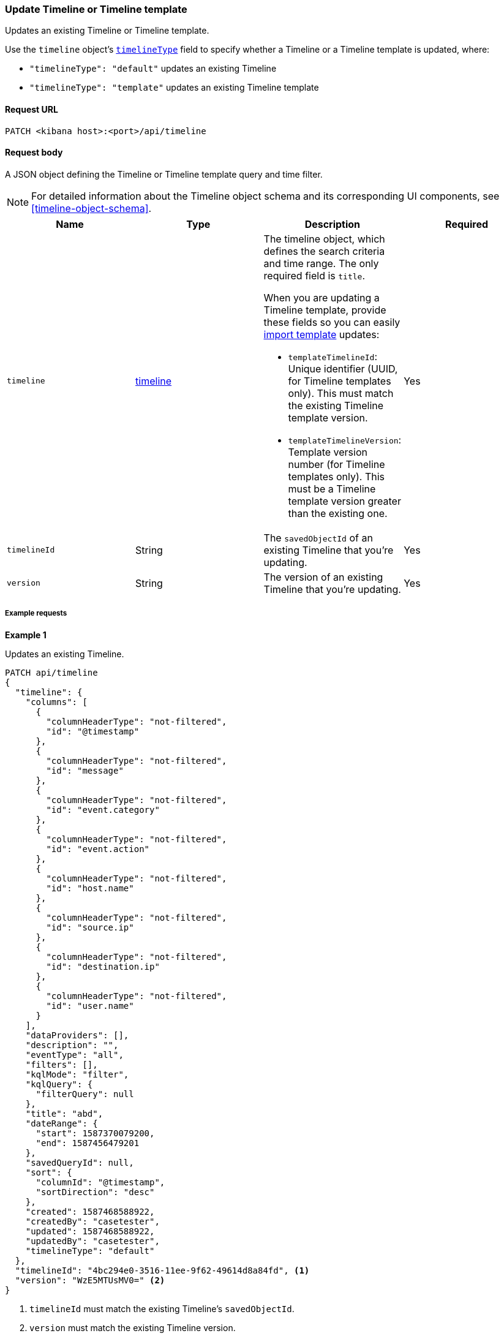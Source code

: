 [[timeline-api-update-2]]
=== Update Timeline or Timeline template

Updates an existing Timeline or Timeline template.

Use the `timeline` object's <<timeline-object-typeField, `timelineType`>> field
to specify whether a Timeline or a Timeline template is updated, where:

* `"timelineType": "default"` updates an existing Timeline
* `"timelineType": "template"` updates an existing Timeline template

==== Request URL

`PATCH <kibana host>:<port>/api/timeline`

==== Request body

A JSON object defining the Timeline or Timeline template query and time filter.

NOTE: For detailed information about the Timeline object schema and its
corresponding UI components, see <<timeline-object-schema>>.

[width="100%",options="header"]
|==============================================
|Name |Type |Description |Required

|`timeline` |<<timeline-object-schema, timeline>> a|The timeline object, which
defines the search criteria and time range. The only required field is `title`.

When you are updating a Timeline template, provide these fields so you can
easily <<timeline-api-import, import template>> updates:

* `templateTimelineId`: Unique identifier (UUID, for Timeline templates only). This must match the existing Timeline template version.
* `templateTimelineVersion`: Template version number (for Timeline templates only). This must be a Timeline template version greater than the existing one.

|Yes
|`timelineId` |String |The `savedObjectId` of an existing Timeline that you're updating.
|Yes
|`version` |String |The version of an existing Timeline that you're updating.
|Yes
|==============================================

===== Example requests

*Example 1*

Updates an existing Timeline.

[source,console]
--------------------------------------------------
PATCH api/timeline
{
  "timeline": {
    "columns": [
      {
        "columnHeaderType": "not-filtered",
        "id": "@timestamp"
      },
      {
        "columnHeaderType": "not-filtered",
        "id": "message"
      },
      {
        "columnHeaderType": "not-filtered",
        "id": "event.category"
      },
      {
        "columnHeaderType": "not-filtered",
        "id": "event.action"
      },
      {
        "columnHeaderType": "not-filtered",
        "id": "host.name"
      },
      {
        "columnHeaderType": "not-filtered",
        "id": "source.ip"
      },
      {
        "columnHeaderType": "not-filtered",
        "id": "destination.ip"
      },
      {
        "columnHeaderType": "not-filtered",
        "id": "user.name"
      }
    ],
    "dataProviders": [],
    "description": "",
    "eventType": "all",
    "filters": [],
    "kqlMode": "filter",
    "kqlQuery": {
      "filterQuery": null
    },
    "title": "abd",
    "dateRange": {
      "start": 1587370079200,
      "end": 1587456479201
    },
    "savedQueryId": null,
    "sort": {
      "columnId": "@timestamp",
      "sortDirection": "desc"
    },
    "created": 1587468588922,
    "createdBy": "casetester",
    "updated": 1587468588922,
    "updatedBy": "casetester",
    "timelineType": "default"
  },
  "timelineId": "4bc294e0-3516-11ee-9f62-49614d8a84fd", <1>
  "version": "WzE5MTUsMV0=" <2>
}
--------------------------------------------------

<1> `timelineId` must match the existing Timeline's `savedObjectId`.
<2> `version` must match the existing Timeline version.
 
*Example 2*

Updates an existing Timeline template.

[source,console]
--------------------------------------------------
PATCH api/timeline
{
  "timeline": {
    "columns": [
      {
        "columnHeaderType": "not-filtered",
        "id": "@timestamp"
      },
      {
        "columnHeaderType": "not-filtered",
        "id": "message"
      },
      {
        "columnHeaderType": "not-filtered",
        "id": "event.category"
      },
      {
        "columnHeaderType": "not-filtered",
        "id": "event.action"
      },
      {
        "columnHeaderType": "not-filtered",
        "id": "host.name"
      },
      {
        "columnHeaderType": "not-filtered",
        "id": "source.ip"
      },
      {
        "columnHeaderType": "not-filtered",
        "id": "destination.ip"
      },
      {
        "columnHeaderType": "not-filtered",
        "id": "user.name"
      }
    ],
    "dataProviders": [],
    "description": "",
    "eventType": "all",
    "filters": [],
    "kqlMode": "filter",
    "kqlQuery": {
      "filterQuery": null
    },
    "title": "abd",
    "dateRange": {
      "start": 1587370079200,
      "end": 1587456479201
    },
    "savedQueryId": null,
    "sort": {
      "columnId": "@timestamp",
      "sortDirection": "desc"
    },
    "timelineType": "template",
    "created": 1587473119992,
    "createdBy": "casetester",
    "updated": 1587473119992,
    "updatedBy": "casetester",
    "templateTimelineId": "6f9a3480-bf4f-11ea-9fcd-ed4e5fd0dcd1", <1>
    "templateTimelineVersion": 2 <2>
  },
  "timelineId": "7d7d4b60-3516-11ee-9f62-49614d8a84fd", <3>
  "version": "WzE5MTcsMV0=" <4>
}
--------------------------------------------------
<1> `templateTimelineId` must match the existing Timeline template version.
<2> `templateTimelineVersion` must be a Timeline template version greater than the existing one.
<3> `timelineId` must match the existing Timeline's `savedObjectId`.
<4> `version` must match the existing Timeline version.

==== Response code

`200`::
    Indicates a successful call.

==== Response payload

A JSON Timeline object with a unique `savedObjectId` and its `version`.

*Example 1*

Update Timeline response payload:

[source,json]
--------------------------------------------------
{
  "data": {
    "persistTimeline": {
      "code": 200,
      "message": "success",
      "timeline": {
        "savedObjectId": "4bc294e0-3516-11ee-9f62-49614d8a84fd",
        "version": "WzE5MTgsMV0=",
        "columns": [
          {
            "columnHeaderType": "not-filtered",
            "id": "@timestamp"
          },
          {
            "columnHeaderType": "not-filtered",
            "id": "message"
          },
          {
            "columnHeaderType": "not-filtered",
            "id": "event.category"
          },
          {
            "columnHeaderType": "not-filtered",
            "id": "event.action"
          },
          {
            "columnHeaderType": "not-filtered",
            "id": "host.name"
          },
          {
            "columnHeaderType": "not-filtered",
            "id": "source.ip"
          },
          {
            "columnHeaderType": "not-filtered",
            "id": "destination.ip"
          },
          {
            "columnHeaderType": "not-filtered",
            "id": "user.name"
          }
        ],
        "dataProviders": [],
        "dataViewId": null,
        "description": "",
        "eventType": "all",
        "excludedRowRendererIds": [],
        "favorite": [],
        "filters": [],
        "kqlMode": "filter",
        "kqlQuery": {
          "filterQuery": null
        },
        "title": "abd",
        "templateTimelineId": null,
        "templateTimelineVersion": null,
        "dateRange": {
          "start": 1587370079200,
          "end": 1587456479201
        },
        "savedQueryId": null,
        "created": 1587468588922,
        "createdBy": "casetester",
        "updated": 1691408201273,
        "updatedBy": "elastic",
        "timelineType": "default",
        "status": "active",
        "sort": [
          {
            "sortDirection": "desc",
            "columnId": "@timestamp"
          }
        ],
        "eventIdToNoteIds": [],
        "noteIds": [],
        "notes": [],
        "pinnedEventIds": [],
        "pinnedEventsSaveObject": []
      }
    }
  }
}
--------------------------------------------------

*Example 2*

Update Timeline template response payload:

[source,json]
--------------------------------------------------
{
  "data": {
    "persistTimeline": {
      "code": 200,
      "message": "success",
      "timeline": {
        "savedObjectId": "7d7d4b60-3516-11ee-9f62-49614d8a84fd",
        "version": "WzE5MTksMV0=",
        "columns": [
          {
            "columnHeaderType": "not-filtered",
            "id": "@timestamp"
          },
          {
            "columnHeaderType": "not-filtered",
            "id": "message"
          },
          {
            "columnHeaderType": "not-filtered",
            "id": "event.category"
          },
          {
            "columnHeaderType": "not-filtered",
            "id": "event.action"
          },
          {
            "columnHeaderType": "not-filtered",
            "id": "host.name"
          },
          {
            "columnHeaderType": "not-filtered",
            "id": "source.ip"
          },
          {
            "columnHeaderType": "not-filtered",
            "id": "destination.ip"
          },
          {
            "columnHeaderType": "not-filtered",
            "id": "user.name"
          }
        ],
        "dataProviders": [],
        "dataViewId": null,
        "description": "",
        "eventType": "all",
        "excludedRowRendererIds": [],
        "favorite": [],
        "filters": [],
        "kqlMode": "filter",
        "kqlQuery": {
          "filterQuery": null
        },
        "title": "abd",
        "templateTimelineId": "6f9a3480-bf4f-11ea-9fcd-ed4e5fd0dcd1",
        "templateTimelineVersion": 2,
        "dateRange": {
          "start": 1587370079200,
          "end": 1587456479201
        },
        "savedQueryId": null,
        "created": 1587473119992,
        "createdBy": "casetester",
        "updated": 1691408702104,
        "updatedBy": "elastic",
        "timelineType": "template",
        "status": "active",
        "sort": [
          {
            "sortDirection": "desc",
            "columnId": "@timestamp"
          }
        ],
        "eventIdToNoteIds": [],
        "noteIds": [],
        "notes": [],
        "pinnedEventIds": [],
        "pinnedEventsSaveObject": []
      }
    }
  }
}
--------------------------------------------------
